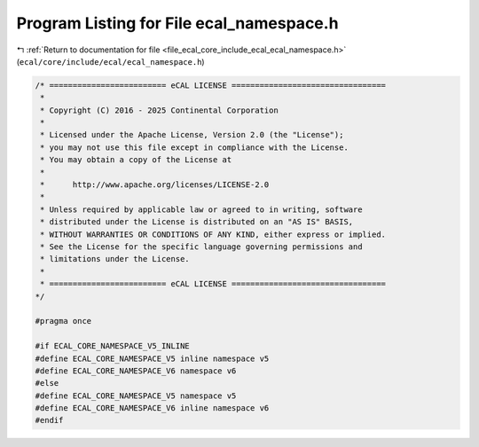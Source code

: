 
.. _program_listing_file_ecal_core_include_ecal_ecal_namespace.h:

Program Listing for File ecal_namespace.h
=========================================

|exhale_lsh| :ref:`Return to documentation for file <file_ecal_core_include_ecal_ecal_namespace.h>` (``ecal/core/include/ecal/ecal_namespace.h``)

.. |exhale_lsh| unicode:: U+021B0 .. UPWARDS ARROW WITH TIP LEFTWARDS

.. code-block:: cpp

   /* ========================= eCAL LICENSE =================================
    *
    * Copyright (C) 2016 - 2025 Continental Corporation
    *
    * Licensed under the Apache License, Version 2.0 (the "License");
    * you may not use this file except in compliance with the License.
    * You may obtain a copy of the License at
    * 
    *      http://www.apache.org/licenses/LICENSE-2.0
    * 
    * Unless required by applicable law or agreed to in writing, software
    * distributed under the License is distributed on an "AS IS" BASIS,
    * WITHOUT WARRANTIES OR CONDITIONS OF ANY KIND, either express or implied.
    * See the License for the specific language governing permissions and
    * limitations under the License.
    *
    * ========================= eCAL LICENSE =================================
   */
   
   #pragma once
   
   #if ECAL_CORE_NAMESPACE_V5_INLINE
   #define ECAL_CORE_NAMESPACE_V5 inline namespace v5
   #define ECAL_CORE_NAMESPACE_V6 namespace v6
   #else
   #define ECAL_CORE_NAMESPACE_V5 namespace v5
   #define ECAL_CORE_NAMESPACE_V6 inline namespace v6
   #endif
   
